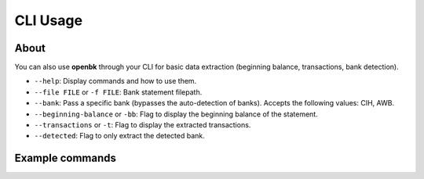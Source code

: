 CLI Usage
=========

About
-----

You can also use **openbk** through your CLI for basic data extraction (beginning balance, transactions, bank detection).

- ``--help``: Display commands and how to use them.
- ``--file FILE`` or ``-f FILE``: Bank statement filepath.
- ``--bank``: Pass a specific bank (bypasses the auto-detection of banks). Accepts the following values: CIH, AWB.
- ``--beginning-balance`` or ``-bb``: Flag to display the beginning balance of the statement.
- ``--transactions`` or ``-t``: Flag to display the extracted transactions.
- ``--detected``: Flag to only extract the detected bank.


Example commands
----------------

.. code-block:: console
    python openbk --file path/to/file -bb
    > Beginning Balance: 4312.9

.. code-block:: console
    python openbk --file path/to/file -bank CIH --transactions
    > [Transactions table]
